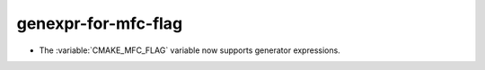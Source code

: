 genexpr-for-mfc-flag
--------------------

* The :variable:`CMAKE_MFC_FLAG` variable now supports generator expressions.
